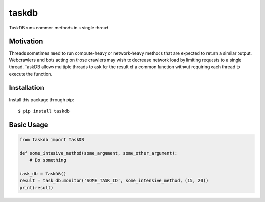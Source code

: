 taskdb
======

TaskDB runs common methods in a single thread

Motivation
----------

Threads sometimes need to run compute-heavy or network-heavy methods
that are expected to return a similar output. Webcrawlers and bots
acting on those crawlers may wish to decrease network load by limiting
requests to a single thread. TaskDB allows multiple threads to ask for
the result of a common function without requiring each thread to execute
the function.

Installation
------------

Install this package through pip:

::

    $ pip install taskdb

Basic Usage
-----------

.. code:: python

    from taskdb import TaskDB

    def some_intesive_method(some_argument, some_other_argument):
        # Do something

    task_db = TaskDB()
    result = task_db.monitor('SOME_TASK_ID', some_intensive_method, (15, 20))
    print(result)